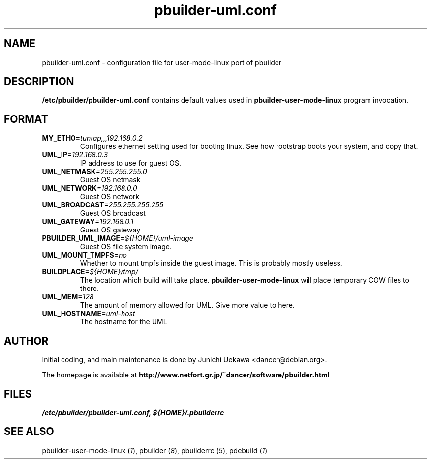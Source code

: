 .TH "pbuilder-uml.conf" 5 "2003 Jan 8" "Debian" "pbuilder"
.SH NAME
pbuilder-uml.conf \- configuration file for user-mode-linux port of pbuilder
.SH DESCRIPTION
.B "/etc/pbuilder/pbuilder-uml.conf" 
contains default values used in 
.B pbuilder-user-mode-linux
program invocation.

.SH "FORMAT"
.TP
.BI "MY_ETH0=" "tuntap,,,192.168.0.2"
Configures ethernet setting used for booting linux.
See how rootstrap boots your system, and copy that.

.TP 
.BI "UML_IP=" "192.168.0.3"
IP address to use for guest OS.

.TP 
.BI "UML_NETMASK" "=255.255.255.0"
Guest OS netmask

.TP 
.BI "UML_NETWORK" "=192.168.0.0"
Guest OS network

.TP 
.BI "UML_BROADCAST" "=255.255.255.255"
Guest OS broadcast

.TP 
.BI "UML_GATEWAY" "=192.168.0.1"
Guest OS gateway

.TP 
.BI "PBUILDER_UML_IMAGE=" "${HOME}/uml-image"
Guest OS file system image.

.TP 
.BI "UML_MOUNT_TMPFS="  "no"
Whether to mount tmpfs inside the guest image.
This is probably mostly useless.

.TP 
.BI "BUILDPLACE=" "${HOME}/tmp/"
The location which build will take place.
.B pbuilder-user-mode-linux
will place temporary COW files to there.

.TP 
.BI "UML_MEM=" "128"
The amount of memory allowed for UML.
Give more value to here.

.TP 
.BI "UML_HOSTNAME=" "uml-host"
The hostname for the UML

.SH AUTHOR
Initial coding, and main maintenance is done by 
Junichi Uekawa <dancer@debian.org>.

The homepage is available at
.B "http://www.netfort.gr.jp/~dancer/software/pbuilder.html"
.SH "FILES"
.I "/etc/pbuilder/pbuilder-uml.conf, ${HOME}/.pbuilderrc"
.SH "SEE ALSO"
.RI "pbuilder-user-mode-linux (" 1 "), "
.RI "pbuilder (" 8 "), "
.RI "pbuilderrc (" 5 "), "
.RI "pdebuild (" 1 ")"


